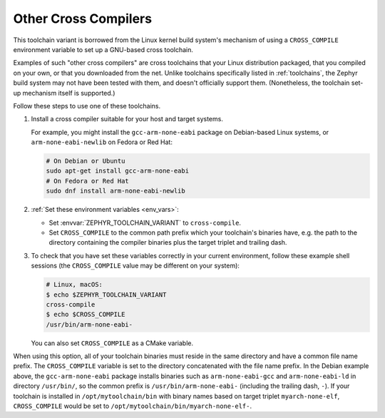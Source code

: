 .. _other_x_compilers:

Other Cross Compilers
######################

This toolchain variant is borrowed from the Linux kernel build system's
mechanism of using a ``CROSS_COMPILE`` environment variable to set up a
GNU-based cross toolchain.

Examples of such "other cross compilers" are cross toolchains that your Linux
distribution packaged, that you compiled on your own, or that you downloaded
from the net. Unlike toolchains specifically listed in
:ref:`toolchains`, the Zephyr build system may not have been
tested with them, and doesn't officially support them. (Nonetheless, the
toolchain set-up mechanism itself is supported.)

Follow these steps to use one of these toolchains.

#. Install a cross compiler suitable for your host and target systems.

   For example, you might install the ``gcc-arm-none-eabi`` package on
   Debian-based Linux systems, or ``arm-none-eabi-newlib`` on Fedora or Red
   Hat:

   .. code-block:: console

      # On Debian or Ubuntu
      sudo apt-get install gcc-arm-none-eabi
      # On Fedora or Red Hat
      sudo dnf install arm-none-eabi-newlib

#. :ref:`Set these environment variables <env_vars>`:

   - Set :envvar:`ZEPHYR_TOOLCHAIN_VARIANT` to ``cross-compile``.
   - Set ``CROSS_COMPILE`` to the common path prefix which your
     toolchain's binaries have, e.g. the path to the directory containing the
     compiler binaries plus the target triplet and trailing dash.

#. To check that you have set these variables correctly in your current
   environment, follow these example shell sessions (the
   ``CROSS_COMPILE`` value may be different on your system):

   .. code-block:: console

      # Linux, macOS:
      $ echo $ZEPHYR_TOOLCHAIN_VARIANT
      cross-compile
      $ echo $CROSS_COMPILE
      /usr/bin/arm-none-eabi-

   You can also set ``CROSS_COMPILE`` as a CMake variable.

When using this option, all of your toolchain binaries must reside in the same
directory and have a common file name prefix.  The ``CROSS_COMPILE`` variable
is set to the directory concatenated with the file name prefix. In the Debian
example above, the ``gcc-arm-none-eabi`` package installs binaries such as
``arm-none-eabi-gcc`` and ``arm-none-eabi-ld`` in directory ``/usr/bin/``, so
the common prefix is ``/usr/bin/arm-none-eabi-`` (including the trailing dash,
``-``).  If your toolchain is installed in ``/opt/mytoolchain/bin`` with binary
names based on target triplet ``myarch-none-elf``, ``CROSS_COMPILE`` would be
set to ``/opt/mytoolchain/bin/myarch-none-elf-``.
